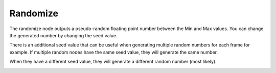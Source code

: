 Randomize
==================

The randomize node outputs a pseudo-random floating point number between the Min and Max values. You can change the generated number by changing the seed value.

There is an additional seed value that can be useful when generating multiple random numbers for each frame for example. If multiple random nodes have the same seed value, they will generate the same number.

.. image:: images/random_node_example001.png

When they have a different seed value, they will generate a different random number (most likely).

.. image:: images/random_node_example002.png
